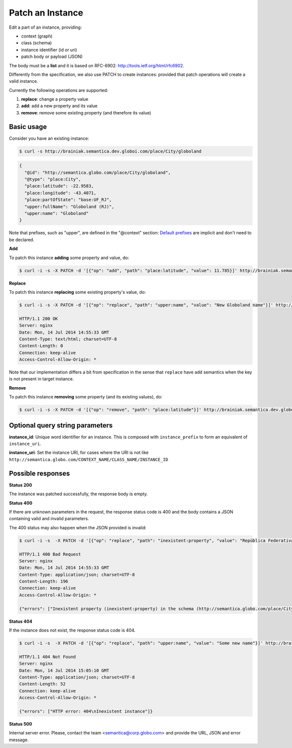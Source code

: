 Patch an Instance
==================

Edit a part of an instance, providing:

- context (graph)
- class (schema)
- instance identifier (id or uri)
- patch body or payload (JSON)

The body must be a **list** and it is based on RFC-6902: http://tools.ietf.org/html/rfc6902.

Differently from the specification, we also use PATCH to create instances: provided that patch operations will create a valid instance.

Currently the following operations are supported:

1. **replace**: change a property value
2. **add**: add a new property and its value
3. **remove**: remove some existing property (and therefore its value)

Basic usage
-----------

Consider you have an existing instance:

.. code-block:: bash

  $ curl -s http://brainiak.semantica.dev.globoi.com/place/City/globoland

.. code-block:: json

  {
    "@id": "http://semantica.globo.com/place/City/globoland",
    "@type": "place:City",
    "place:latitude": -22.9583,
    "place:longitude": -43.4071,
    "place:partOfState": "base:UF_RJ",
    "upper:fullName": "Globoland (RJ)",
    "upper:name": "Globoland"
  }

Note that prefixes, such as "upper", are defined in the "@context" section:
`Default prefixes  <http://brainiak.semantica.dev.globoi.com/_prefixes>`_ are implicit and don't need to be declared.

**Add**

To patch this instance **adding** some property and value, do:

.. code-block:: bash

  $ curl -i -s -X PATCH -d '[{"op": "add", "path": "place:latitude", "value": 11.785}]' http://brainiak.semantica.dev.globoi.com/place/City/globoland

**Replace**

To patch this instance **replacing** some existing property's value, do:

.. code-block:: bash

  $ curl -i -s -X PATCH -d '[{"op": "replace", "path": "upper:name", "value": "New Globoland name"}]' http://brainiak.semantica.dev.globoi.com/place/City/globoland

  HTTP/1.1 200 OK
  Server: nginx
  Date: Mon, 14 Jul 2014 14:55:33 GMT
  Content-Type: text/html; charset=UTF-8
  Content-Length: 0
  Connection: keep-alive
  Access-Control-Allow-Origin: *

Note that our implementation differs a bit from specification in the sense that ``replace`` have ``add`` semantics when the key is not present in target instance.

**Remove**

To patch this instance **removing** some property (and its existing values), do:

.. code-block:: bash

  $ curl -i -s -X PATCH -d '[{"op": "remove", "path": "place:latitude"}]' http://brainiak.semantica.dev.globoi.com/place/City/globoland


Optional query string parameters
--------------------------------

.. include :: ../params/graph_uri.rst
.. include :: ../params/class.rst

**instance_id**: Unique word identifier for an instance. This is composed with ``instance_prefix`` to form an equivalent of ``instance_uri``.

**instance_uri**: Set the instance URI, for cases where the URI is not like ``http://semantica.globo.com/CONTEXT_NAME/CLASS_NAME/INSTANCE_ID``


Possible responses
------------------

**Status 200**

The instance was patched successfully, the response body is empty.

**Status 400**

If there are unknown parameters in the request, the response status code
is 400 and the body contains a JSON containing valid and invalid parameters.

The 400 status may also happen when the JSON provided is invalid:

.. code-block:: bash

  $ curl -i -s  -X PATCH -d '[{"op": "replace", "path": "inexistent:property", "value": "República Federativa do Brasil"}]' http://brainiak.semantica.dev.globoi.com/place/City/globoland

  HTTP/1.1 400 Bad Request
  Server: nginx
  Date: Mon, 14 Jul 2014 14:55:33 GMT
  Content-Type: application/json; charset=UTF-8
  Content-Length: 196
  Connection: keep-alive
  Access-Control-Allow-Origin: *

  {"errors": ["Inexistent property (inexistent:property) in the schema (http://semantica.globo.com/place/City), used to create instance (http://semantica.globo.com/place/City/globoland)"]}


**Status 404**

If the instance does not exist, the response status code is 404.

.. code-block:: bash


  $ curl -i -s  -X PATCH -d '[{"op": "replace", "path": "upper:name", "value": "Some new name"}]' http://brainiak.semantica.dev.globoi.com/place/City/InexistentCity

  HTTP/1.1 404 Not Found
  Server: nginx
  Date: Mon, 14 Jul 2014 15:05:10 GMT
  Content-Type: application/json; charset=UTF-8
  Content-Length: 52
  Connection: keep-alive
  Access-Control-Allow-Origin: *

  {"errors": ["HTTP error: 404\nInexistent instance"]}

**Status 500**

Internal server error. Please, contact the team <semantica@corp.globo.com>
and provide the URL, JSON and error message.

